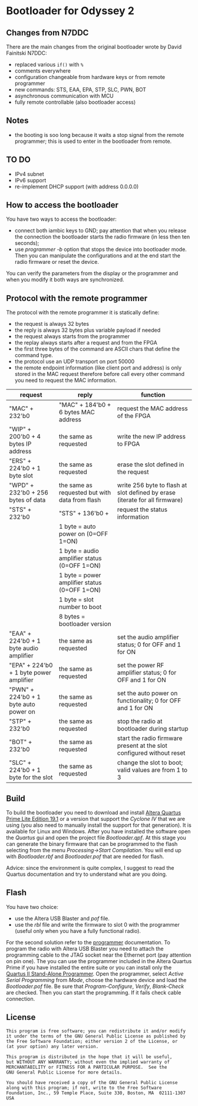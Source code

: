 #+startup: showeverything

* Bootloader for Odyssey 2

** Changes from N7DDC

There are the main changes from the original bootloader wrote by David
Fainitski N7DDC:

- replaced various ~if()~ with ~%~
- comments everywhere
- configuration changeable from hardware keys or from remote programmer
- new commands: STS, EAA, EPA, STP, SLC, PWN, BOT
- asynchronous communication with MCU
- fully remote controllable (also bootloader access)

** Notes

- the booting is soo long because it waits a stop signal from the
  remote programmer; this is used to enter in the bootloader from
  remote.

** TO DO

- IPv4 subnet
- IPv6 support
- re-implement DHCP support (with address 0.0.0.0)

** How to access the bootloader

You have two ways to access the bootloader:

- connect both iambic keys to GND; pay attention that when you release
  the connection the bootloader starts the radio firmware (in less
  then ten seconds);
- use /programmer -b/ option that stops the device into bootloader
  mode. Then you can manipulate the configurations and at the end
  start the radio firmware or reset the device.

You can verify the parameters from the display or the programmer and
when you modify it both ways are synchronized.

** Protocol with the remote programmer

The protocol with the remote programmer it is statically define:

- the request is always 32 bytes
- the reply is always 32 bytes plus variable payload if needed
- the request always starts from the programmer
- the replay always starts after a request and from the FPGA
- the first three bytes of the command are ASCII chars that define the
  command type.
- the protocol use an UDP transport on port 50000
- the remote endpoint information (like client port and address) is
  only stored in the MAC request therefore before call every other
  command you need to request the MAC information.

|-----------------------------------------+------------------------------------------------+-----------------------------------------------------------------------------|
| request                                 | reply                                          | function                                                                    |
|-----------------------------------------+------------------------------------------------+-----------------------------------------------------------------------------|
| "MAC" + 232'b0                          | "MAC" + 184'b0 + 6 bytes MAC address           | request the MAC address of the FPGA                                         |
|-----------------------------------------+------------------------------------------------+-----------------------------------------------------------------------------|
| "WIP" + 200'b0 + 4 bytes IP address     | the same as requested                          | write the new IP address to FPGA                                            |
|-----------------------------------------+------------------------------------------------+-----------------------------------------------------------------------------|
| "ERS" + 224'b0 + 1 byte slot            | the same as requested                          | erase the slot defined in the request                                       |
|-----------------------------------------+------------------------------------------------+-----------------------------------------------------------------------------|
| "WPD" + 232'b0 + 256 bytes of data      | the same as requested but with data from flash | write 256 byte to flash at slot defined by erase (iterate for all firmware) |
|-----------------------------------------+------------------------------------------------+-----------------------------------------------------------------------------|
| "STS" + 232'b0                          | "STS" + 136'b0 +                               | request the status information                                              |
|                                         | 1 byte = auto power on (0=OFF 1=ON)            |                                                                             |
|                                         | 1 byte = audio amplifier status (0=OFF 1=ON)   |                                                                             |
|                                         | 1 byte = power amplifier status (0=OFF 1=ON)   |                                                                             |
|                                         | 1 byte = slot number to boot                   |                                                                             |
|                                         | 8 bytes = bootloader version                   |                                                                             |
|-----------------------------------------+------------------------------------------------+-----------------------------------------------------------------------------|
| "EAA" + 224'b0 + 1 byte audio amplifier | the same as requested                          | set the audio amplifier status; 0 for OFF and 1 for ON                      |
|-----------------------------------------+------------------------------------------------+-----------------------------------------------------------------------------|
| "EPA" + 224'b0 + 1 byte power amplifier | the same as requested                          | set the power RF amplifier status; 0 for OFF and 1 for ON                   |
|-----------------------------------------+------------------------------------------------+-----------------------------------------------------------------------------|
| "PWN" + 224'b0 + 1 byte auto power on   | the same as requested                          | set the auto power on functionality; 0 for OFF and 1 for ON                 |
|-----------------------------------------+------------------------------------------------+-----------------------------------------------------------------------------|
| "STP" + 232'b0                          | the same as requested                          | stop the radio at bootloader during startup                                 |
|-----------------------------------------+------------------------------------------------+-----------------------------------------------------------------------------|
| "BOT" + 232'b0                          | the same as requested                          | start the radio firmware present at the slot configured without reset       |
|-----------------------------------------+------------------------------------------------+-----------------------------------------------------------------------------|
| "SLC" + 224'b0 + 1 byte for the slot    | the same as requested                          | change the slot to boot; valid values are from 1 to 3                       |
|-----------------------------------------+------------------------------------------------+-----------------------------------------------------------------------------|

** Build

To build the bootloader you need to download and install
[[https://fpgasoftware.intel.com/19.1/?edition=lite][Altera Quartus Prime Lite Edition 19.1]] or a version that support the
/Cyclone IV/ that we are using (you also need to manually install the
support for that generation). It is available for Linux and Windows.
After you have installed the software open the /Quartus/ gui and open
the project file /Bootloader.qpf/.
At this stage you can generate the binary firmware that can be
programmed to the flash selecting from the menu /Processing->Start
Compilation/. You will end up with /Bootloader.rbf/
and /Bootloader.pof/ that are needed for flash.

Advice: since the environment is quite complex, I suggest to read the
Quartus documentation and try to understand what are you doing.

** Flash

You have two choice:

- use the Altera USB Blaster and /pof/ file.
- use the /rbl/ file and write the firmware to slot 0 with the
  programmer (useful only when you have a fully functional radio).

For the second solution refer to the [[../programmer][programmer]] documentation.
To program the radio with Altera USB Blaster you need to attach the programming
cable to the JTAG socket near the Ethernet port (pay attention on pin one). The
you can use the programmer included in the Altera Quartus Prime if you have
installed the entire suite or you can install only the [[https://www.intel.com/content/www/us/en/programmable/downloads/software/prog-software/121.html][Quartus II Stand-Alone
Programmer]]. Open the programmer, select /Active Serial Programming/ from /Mode/,
choose the hardware device and load the /Bootloader.pof/ file. Be sure that
/Program-Configure/, /Verify/, /Blank-Check/ are checked. Then you can start the
programming. If it fails check cable connection.

** License

#+BEGIN_SRC
This program is free software; you can redistribute it and/or modify
it under the terms of the GNU General Public License as published by
the Free Software Foundation; either version 2 of the License, or
(at your option) any later version.

This program is distributed in the hope that it will be useful,
but WITHOUT ANY WARRANTY; without even the implied warranty of
MERCHANTABILITY or FITNESS FOR A PARTICULAR PURPOSE.  See the
GNU General Public License for more details.

You should have received a copy of the GNU General Public License
along with this program; if not, write to the Free Software
Foundation, Inc., 59 Temple Place, Suite 330, Boston, MA  02111-1307  USA
#+END_SRC
